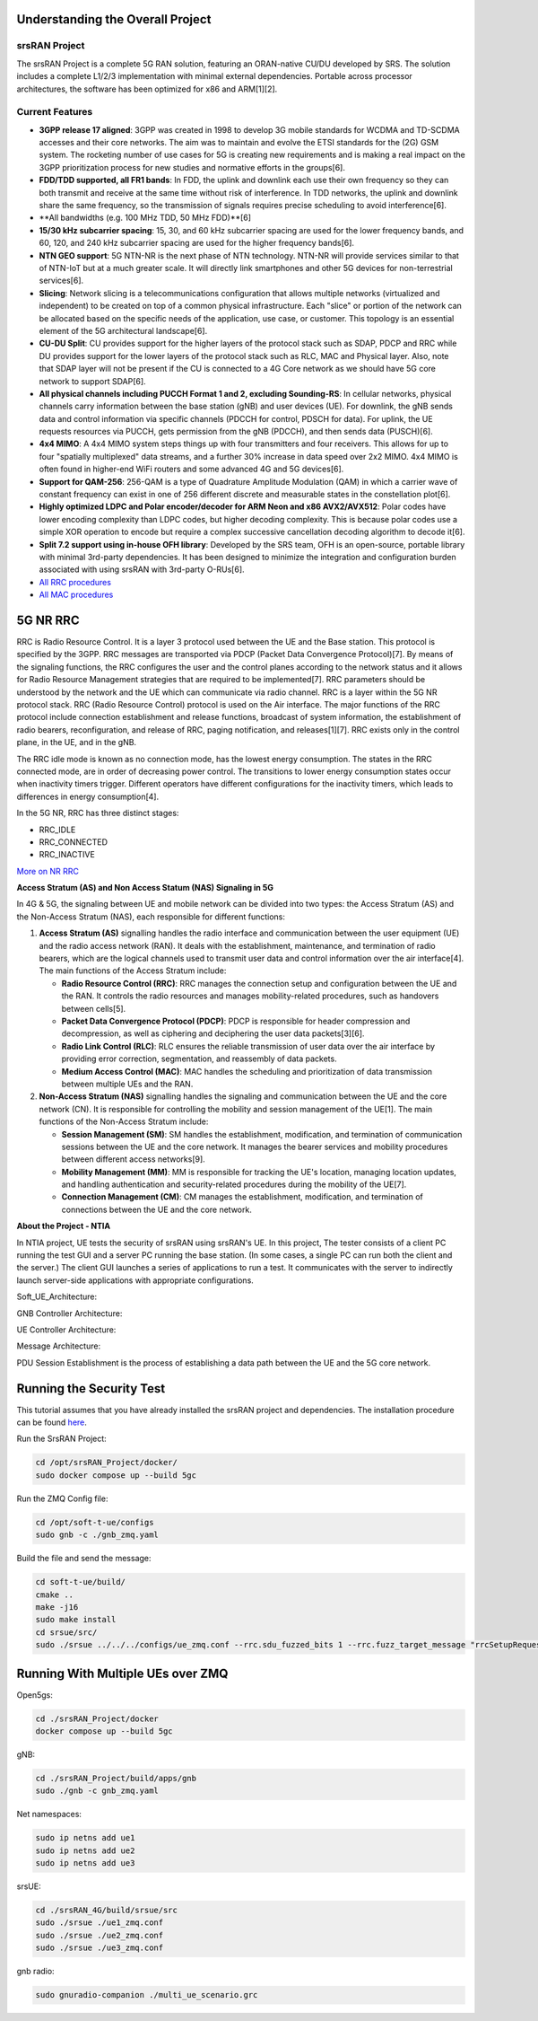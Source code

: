 Understanding the Overall Project
---------------------------------

srsRAN Project
~~~~~~~~~~~~~~

The srsRAN Project is a complete 5G RAN solution, featuring an ORAN-native CU/DU developed by SRS. The solution includes a complete L1/2/3 implementation with minimal external dependencies. Portable across processor architectures, the software has been optimized for x86 and ARM[1][2].

Current Features
~~~~~~~~~~~~~~~~

- **3GPP release 17 aligned**: 3GPP was created in 1998 to develop 3G mobile standards for WCDMA and TD-SCDMA accesses and their core networks. The aim was to maintain and evolve the ETSI standards for the (2G) GSM system. The rocketing number of use cases for 5G is creating new requirements and is making a real impact on the 3GPP prioritization process for new studies and normative efforts in the groups[6].

- **FDD/TDD supported, all FR1 bands**: In FDD, the uplink and downlink each use their own frequency so they can both transmit and receive at the same time without risk of interference. In TDD networks, the uplink and downlink share the same frequency, so the transmission of signals requires precise scheduling to avoid interference[6].

- **All bandwidths (e.g. 100 MHz TDD, 50 MHz FDD)**[6]

- **15/30 kHz subcarrier spacing**: 15, 30, and 60 kHz subcarrier spacing are used for the lower frequency bands, and 60, 120, and 240 kHz subcarrier spacing are used for the higher frequency bands[6].

- **NTN GEO support**: 5G NTN-NR is the next phase of NTN technology. NTN-NR will provide services similar to that of NTN-IoT but at a much greater scale. It will directly link smartphones and other 5G devices for non-terrestrial services[6].

- **Slicing**: Network slicing is a telecommunications configuration that allows multiple networks (virtualized and independent) to be created on top of a common physical infrastructure. Each "slice" or portion of the network can be allocated based on the specific needs of the application, use case, or customer. This topology is an essential element of the 5G architectural landscape[6].

- **CU-DU Split**: CU provides support for the higher layers of the protocol stack such as SDAP, PDCP and RRC while DU provides support for the lower layers of the protocol stack such as RLC, MAC and Physical layer. Also, note that SDAP layer will not be present if the CU is connected to a 4G Core network as we should have 5G core network to support SDAP[6].

- **All physical channels including PUCCH Format 1 and 2, excluding Sounding-RS**: In cellular networks, physical channels carry information between the base station (gNB) and user devices (UE). For downlink, the gNB sends data and control information via specific channels (PDCCH for control, PDSCH for data). For uplink, the UE requests resources via PUCCH, gets permission from the gNB (PDCCH), and then sends data (PUSCH)[6].

- **4x4 MIMO**: A 4x4 MIMO system steps things up with four transmitters and four receivers. This allows for up to four "spatially multiplexed" data streams, and a further 30% increase in data speed over 2x2 MIMO. 4x4 MIMO is often found in higher-end WiFi routers and some advanced 4G and 5G devices[6].

- **Support for QAM-256**: 256-QAM is a type of Quadrature Amplitude Modulation (QAM) in which a carrier wave of constant frequency can exist in one of 256 different discrete and measurable states in the constellation plot[6].

- **Highly optimized LDPC and Polar encoder/decoder for ARM Neon and x86 AVX2/AVX512**: Polar codes have lower encoding complexity than LDPC codes, but higher decoding complexity. This is because polar codes use a simple XOR operation to encode but require a complex successive cancellation decoding algorithm to decode it[6].

- **Split 7.2 support using in-house OFH library**: Developed by the SRS team, OFH is an open-source, portable library with minimal 3rd-party dependencies. It has been designed to minimize the integration and configuration burden associated with using srsRAN with 3rd-party O-RUs[6].

- `All RRC procedures <https://embedx.medium.com/mastering-key-rrc-procedures-in-5g-a-visual-breakdown-1c0c0f3f344f>`_

- `All MAC procedures <https://www.linkedin.com/pulse/5g-nr-mac-layer-overview-techlte-world>`_

 
5G NR RRC
---------

RRC is Radio Resource Control. It is a layer 3 protocol used between the UE and the Base station. This protocol is specified by the 3GPP. RRC messages are transported via PDCP (Packet Data Convergence Protocol)[7]. By means of the signaling functions, the RRC configures the user and the control planes according to the network status and it allows for Radio Resource Management strategies that are required to be implemented[7]. RRC parameters should be understood by the network and the UE which can communicate via radio channel. RRC is a layer within the 5G NR protocol stack. RRC (Radio Resource Control) protocol is used on the Air interface. The major functions of the RRC protocol include connection establishment and release functions, broadcast of system information, the establishment of radio bearers, reconfiguration, and release of RRC, paging notification, and releases[1][7]. RRC exists only in the control plane, in the UE, and in the gNB.

The RRC idle mode is known as no connection mode, has the lowest energy consumption. The states in the RRC connected mode, are in order of decreasing power control. The transitions to lower energy consumption states occur when inactivity timers trigger. Different operators have different configurations for the inactivity timers, which leads to differences in energy consumption[4].

In the 5G NR, RRC has three distinct stages:

- RRC_IDLE
- RRC_CONNECTED
- RRC_INACTIVE

.. image:: https://github.com/oran-testing/soft-t-ue/blob/main/docs/images/NR_RRC.png
   :alt: 5G NR RRC

`More on NR RRC <https://www.sharetechnote.com/html/5G/5G_RRC_Overview.html>`_

**Access Stratum (AS) and Non Access Statum (NAS) Signaling in 5G**

.. image:: https://github.com/oran-testing/soft-t-ue/blob/main/docs/images/NAS_AS_Signal.png
   :alt: AS and NAS signal in 5G


In 4G & 5G, the signaling between UE and mobile network can be divided into two types: the Access Stratum (AS) and the Non-Access Stratum (NAS), each responsible for different functions:

1. **Access Stratum (AS)** signalling handles the radio interface and communication between the user equipment (UE) and the radio access network (RAN). It deals with the establishment, maintenance, and termination of radio bearers, which are the logical channels used to transmit user data and control information over the air interface[4]. The main functions of the Access Stratum include:

   - **Radio Resource Control (RRC)**: RRC manages the connection setup and configuration between the UE and the RAN. It controls the radio resources and manages mobility-related procedures, such as handovers between cells[5].
   - **Packet Data Convergence Protocol (PDCP)**: PDCP is responsible for header compression and decompression, as well as ciphering and deciphering the user data packets[3][6].
   - **Radio Link Control (RLC)**: RLC ensures the reliable transmission of user data over the air interface by providing error correction, segmentation, and reassembly of data packets.
   - **Medium Access Control (MAC)**: MAC handles the scheduling and prioritization of data transmission between multiple UEs and the RAN.

2. **Non-Access Stratum (NAS)** signalling handles the signaling and communication between the UE and the core network (CN). It is responsible for controlling the mobility and session management of the UE[1]. The main functions of the Non-Access Stratum include:

   - **Session Management (SM)**: SM handles the establishment, modification, and termination of communication sessions between the UE and the core network. It manages the bearer services and mobility procedures between different access networks[9].
   - **Mobility Management (MM)**: MM is responsible for tracking the UE's location, managing location updates, and handling authentication and security-related procedures during the mobility of the UE[7].
   - **Connection Management (CM)**: CM manages the establishment, modification, and termination of connections between the UE and the core network.

**About the Project - NTIA**

In NTIA project, UE tests the security of srsRAN using srsRAN's UE. In this project, The tester consists of a client PC running the test GUI and a server PC running the base station. (In some cases, a single PC can run both the client and the server.) The client GUI launches a series of applications to run a test. It communicates with the server to indirectly launch server-side applications with appropriate configurations.

Soft_UE_Architecture:

.. image:: https://github.com/oran-testing/soft-t-ue/blob/main/docs/images/soft-t-ue.png
   :alt: Soft_UE_Architecture

GNB Controller Architecture:

.. image:: https://github.com/oran-testing/soft-t-ue/blob/main/docs/images/gnb-controller.png
   :alt: GNB Controller Architecture

UE Controller Architecture:

.. image:: https://github.com/oran-testing/soft-t-ue/blob/main/docs/images/ue-controller.png
   :alt: UE Controller Architecture

Message Architecture:

.. image:: https://github.com/oran-testing/soft-t-ue/blob/main/docs/images/full_message_diagram.png
   :alt: Message Architecture

PDU Session Establishment is the process of establishing a data path between the UE and the 5G core network.


Running the Security Test
-------------------------

This tutorial assumes that you have already installed the srsRAN project and dependencies. The installation procedure can be found `here <https://github.com/oran-testing/soft-t-ue>`_.

Run the SrsRAN Project:

.. code-block:: bash

   cd /opt/srsRAN_Project/docker/ 
   sudo docker compose up --build 5gc     

Run the ZMQ Config file:

.. code-block:: bash

   cd /opt/soft-t-ue/configs
   sudo gnb -c ./gnb_zmq.yaml

Build the file and send the message:

.. code-block:: bash

   cd soft-t-ue/build/
   cmake .. 
   make -j16 
   sudo make install
   cd srsue/src/
   sudo ./srsue ../../../configs/ue_zmq.conf --rrc.sdu_fuzzed_bits 1 --rrc.fuzz_target_message "rrcSetupRequest" 


Running With Multiple UEs over ZMQ
----------------------------------

Open5gs:

.. code-block:: bash

   cd ./srsRAN_Project/docker
   docker compose up --build 5gc

gNB:

.. code-block:: bash

   cd ./srsRAN_Project/build/apps/gnb
   sudo ./gnb -c gnb_zmq.yaml

Net namespaces:

.. code-block:: bash

   sudo ip netns add ue1
   sudo ip netns add ue2
   sudo ip netns add ue3

srsUE:

.. code-block:: bash

   cd ./srsRAN_4G/build/srsue/src
   sudo ./srsue ./ue1_zmq.conf
   sudo ./srsue ./ue2_zmq.conf
   sudo ./srsue ./ue3_zmq.conf

gnb radio:

.. code-block:: bash

   sudo gnuradio-companion ./multi_ue_scenario.grc

